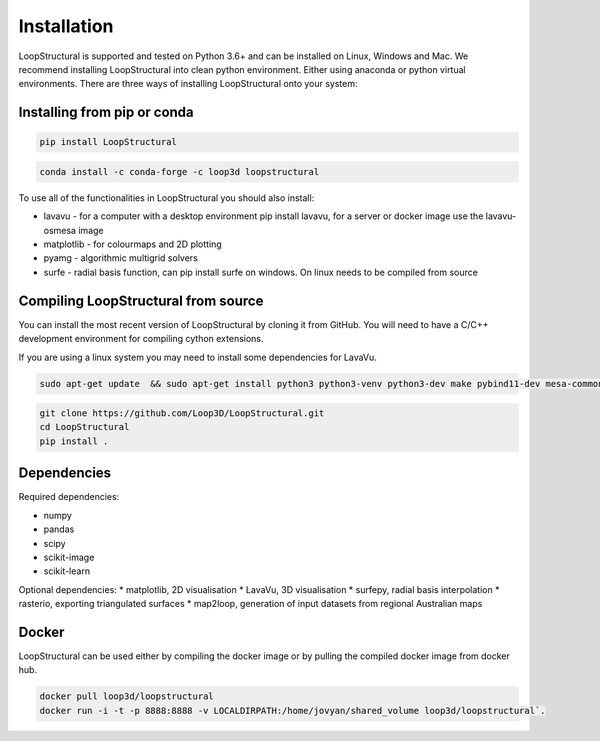 Installation
====================
LoopStructural is supported and tested on Python 3.6+ and can be installed on Linux, Windows and Mac. 
We recommend installing LoopStructural into clean python environment. Either using anaconda or python virtual environments. 
There are three ways of installing LoopStructural onto your system:

Installing from pip or conda
~~~~~~~~~~~~~~~~~~~~~~~~~~~~

.. code-block::

    pip install LoopStructural

.. code-block::

    conda install -c conda-forge -c loop3d loopstructural

To use all of the functionalities in LoopStructural you should also install:

* lavavu - for a computer with a desktop environment pip install lavavu, for a server or docker image use the lavavu-osmesa image
* matplotlib - for colourmaps and 2D plotting
* pyamg - algorithmic multigrid solvers
* surfe - radial basis function, can pip install surfe on windows. On linux needs to be compiled from source


    
Compiling LoopStructural from source
~~~~~~~~~~~~~~~~~~~~~~~~~~~~~~~~~~~~~~~~

You can install the most recent version of LoopStructural by cloning it from GitHub. 
You will need to have a C/C++ development environment for compiling cython extensions.

If you are using a linux system you may need to install some dependencies for LavaVu.

.. code-block::

    sudo apt-get update  && sudo apt-get install python3 python3-venv python3-dev make pybind11-dev mesa-common-dev mesa-utils libgl1-mesa-dev gcc g++



.. code-block::

    git clone https://github.com/Loop3D/LoopStructural.git
    cd LoopStructural
    pip install .

Dependencies
~~~~~~~~~~~~

Required dependencies:

* numpy
* pandas
* scipy
* scikit-image
* scikit-learn

Optional dependencies:
* matplotlib, 2D visualisation
* LavaVu, 3D visualisation
* surfepy, radial basis interpolation
* rasterio, exporting triangulated surfaces
* map2loop, generation of input datasets from regional Australian maps


Docker
~~~~~~~~~~~~~~~~~~~~~~~~~~~~~~~~~~~~~~~~~~~~~~~~~~~~~~~~~~~~~

LoopStructural can be used either by compiling the docker image or by pulling the compiled
docker image from docker hub.

.. code-block::

    docker pull loop3d/loopstructural
    docker run -i -t -p 8888:8888 -v LOCALDIRPATH:/home/jovyan/shared_volume loop3d/loopstructural`.
